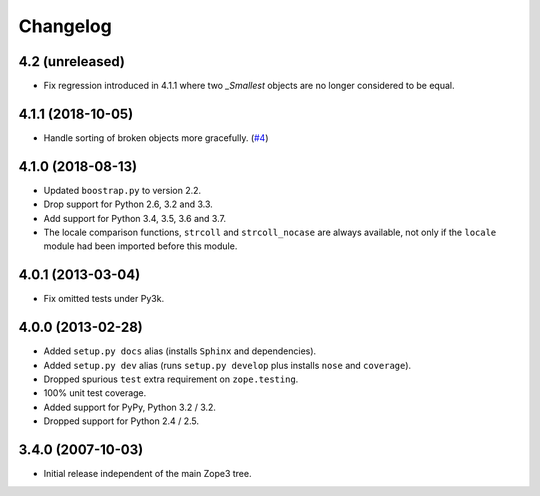 ===========
 Changelog
===========

4.2 (unreleased)
================

- Fix regression introduced in 4.1.1 where two `_Smallest` objects are no
  longer considered to be equal.


4.1.1 (2018-10-05)
==================

- Handle sorting of broken objects more gracefully.
  (`#4 <https://github.com/zopefoundation/zope.sequencesort/pull/4>`_)


4.1.0 (2018-08-13)
==================

- Updated ``boostrap.py`` to version 2.2.

- Drop support for Python 2.6, 3.2 and 3.3.

- Add support for Python 3.4, 3.5, 3.6 and 3.7.

- The locale comparison functions, ``strcoll`` and ``strcoll_nocase``
  are always available, not only if the ``locale`` module had been
  imported before this module.

4.0.1 (2013-03-04)
==================

- Fix omitted tests under Py3k.

4.0.0 (2013-02-28)
==================

- Added ``setup.py docs`` alias (installs ``Sphinx`` and dependencies).

- Added ``setup.py dev`` alias (runs ``setup.py develop`` plus installs
  ``nose`` and ``coverage``).

- Dropped spurious ``test`` extra requirement on ``zope.testing``.

- 100% unit test coverage.

- Added support for PyPy, Python 3.2 / 3.2.

- Dropped support for Python 2.4 / 2.5.

3.4.0 (2007-10-03)
==================

- Initial release independent of the main Zope3 tree.
